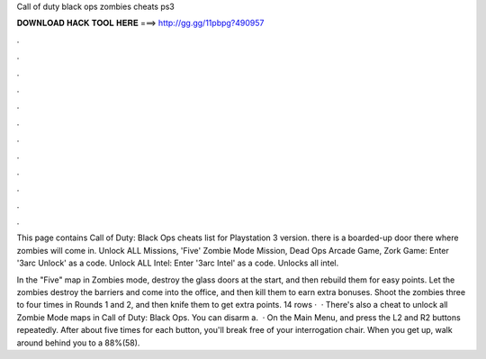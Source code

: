 Call of duty black ops zombies cheats ps3



𝐃𝐎𝐖𝐍𝐋𝐎𝐀𝐃 𝐇𝐀𝐂𝐊 𝐓𝐎𝐎𝐋 𝐇𝐄𝐑𝐄 ===> http://gg.gg/11pbpg?490957



.



.



.



.



.



.



.



.



.



.



.



.

This page contains Call of Duty: Black Ops cheats list for Playstation 3 version. there is a boarded-up door there where zombies will come in. Unlock ALL Missions, 'Five' Zombie Mode Mission, Dead Ops Arcade Game, Zork Game: Enter '3arc Unlock' as a code. Unlock ALL Intel: Enter '3arc Intel' as a code. Unlocks all intel.

In the "Five" map in Zombies mode, destroy the glass doors at the start, and then rebuild them for easy points. Let the zombies destroy the barriers and come into the office, and then kill them to earn extra bonuses. Shoot the zombies three to four times in Rounds 1 and 2, and then knife them to get extra points. 14 rows ·  · There's also a cheat to unlock all Zombie Mode maps in Call of Duty: Black Ops. You can disarm a.  · On the Main Menu, and press the L2 and R2 buttons repeatedly. After about five times for each button, you'll break free of your interrogation chair. When you get up, walk around behind you to a 88%(58).
